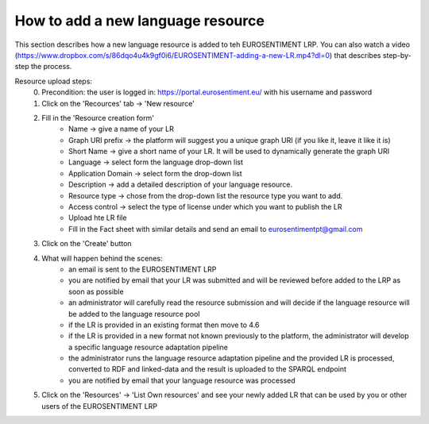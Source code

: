 How to add a new language resource 
===================================

This section describes how a new language resource is added to teh EUROSENTIMENT LRP. You can also watch a video (https://www.dropbox.com/s/86dqo4u4k9gf0i6/EUROSENTIMENT-adding-a-new-LR.mp4?dl=0) that describes step-by-step the process.

Resource upload steps:
	0. Precondition: the user is logged in: https://portal.eurosentiment.eu/ with his username and password
	1. Click on the 'Recources' tab -> 'New resource'
	2. Fill in the 'Resource creation form'
		* Name -> give a name of your LR
		* Graph URI prefix -> the platform will suggest you a unique graph URI (if you like it, leave it like it is)
		* Short Name -> give a short name of your LR. It will be used to dynamically generate the graph URI
		* Language -> select form the language drop-down list
		* Application Domain -> select form the drop-down list
		* Description -> add a detailed description of your language resource.
		* Resource type -> chose from the drop-down list the resource type you want to add.
		* Access control -> select the type of license under which you want to publish the LR
		* Upload hte LR file
		* Fill in the Fact sheet with similar details and send an email to eurosentimentpt@gmail.com
	3. Click on the 'Create' button
	4. What will happen behind the scenes:
		* an email is sent to the EUROSENTIMENT LRP
		* you are notified by email that your LR was submitted and will be reviewed before added to the LRP as soon as possible
		* an administrator will carefully read the resource submission and will decide if the language resource will be added to the language resource pool
		* if the LR is provided in an existing format then move to 4.6
		* if the LR is provided in a new format not known previously to the platform, the administrator will develop a specific language resource adaptation pipeline
		* the administrator runs the language resource adaptation pipeline and the provided LR is processed, converted to RDF and linked-data and the result is uploaded to the SPARQL endpoint
		* you are notified by email that your language resource was processed
	5. Click on the 'Resources' -> 'List Own resources' and see your newly added LR that can be used by you or other users of the EUROSENTIMENT LRP
	

